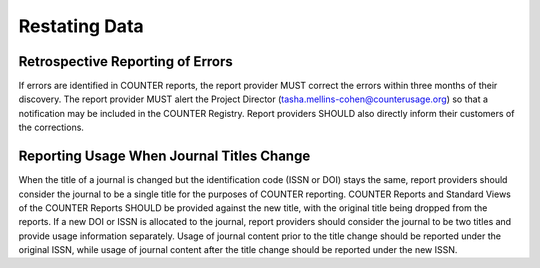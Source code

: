 .. The COUNTER Code of Practice Release 5 © 2017-2023 by COUNTER
   is licensed under CC BY-SA 4.0. To view a copy of this license,
   visit https://creativecommons.org/licenses/by-sa/4.0/

Restating Data
--------------


Retrospective Reporting of Errors
"""""""""""""""""""""""""""""""""

If errors are identified in COUNTER reports, the report provider MUST correct the errors within three months of their discovery. The report provider MUST alert the Project Director (tasha.mellins-cohen@counterusage.org) so that a notification may be included in the COUNTER Registry. Report providers SHOULD also directly inform their customers of the corrections.


Reporting Usage When Journal Titles Change
""""""""""""""""""""""""""""""""""""""""""

When the title of a journal is changed but the identification code (ISSN or DOI) stays the same, report providers should consider the journal to be a single title for the purposes of COUNTER reporting. COUNTER Reports and Standard Views of the COUNTER Reports SHOULD be provided against the new title, with the original title being dropped from the reports. If a new DOI or ISSN is allocated to the journal, report providers should consider the journal to be two titles and provide usage information separately. Usage of journal content prior to the title change should be reported under the original ISSN, while usage of journal content after the title change should be reported under the new ISSN.
